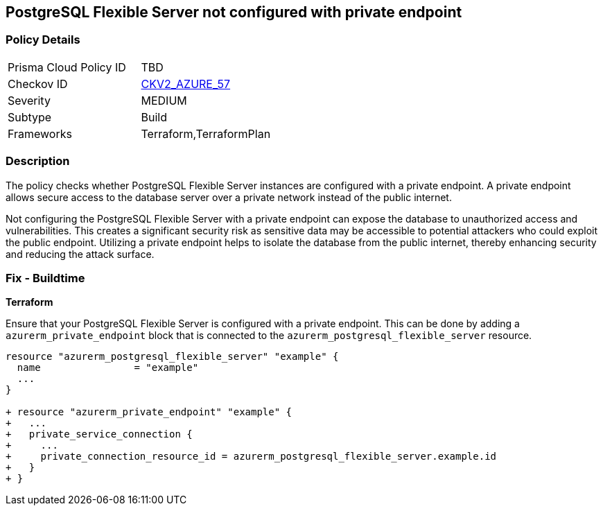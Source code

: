 == PostgreSQL Flexible Server not configured with private endpoint

=== Policy Details

[width=45%]
[cols="1,1"]
|===
|Prisma Cloud Policy ID
| TBD

|Checkov ID
| https://github.com/bridgecrewio/checkov/blob/main/checkov/terraform/checks/graph_checks/azure/AzurePostgreSQLFlexibleServerConfigPrivEndpt.yaml[CKV2_AZURE_57]

|Severity
|MEDIUM

|Subtype
|Build

|Frameworks
|Terraform,TerraformPlan

|===

=== Description

The policy checks whether PostgreSQL Flexible Server instances are configured with a private endpoint. A private endpoint allows secure access to the database server over a private network instead of the public internet.

Not configuring the PostgreSQL Flexible Server with a private endpoint can expose the database to unauthorized access and vulnerabilities. This creates a significant security risk as sensitive data may be accessible to potential attackers who could exploit the public endpoint. Utilizing a private endpoint helps to isolate the database from the public internet, thereby enhancing security and reducing the attack surface.

=== Fix - Buildtime

*Terraform*

Ensure that your PostgreSQL Flexible Server is configured with a private endpoint. This can be done by adding a `azurerm_private_endpoint` block that is connected to the `azurerm_postgresql_flexible_server` resource.

[source,go]
----
resource "azurerm_postgresql_flexible_server" "example" {
  name                = "example"
  ...
}

+ resource "azurerm_private_endpoint" "example" {
+   ...
+   private_service_connection {
+     ...
+     private_connection_resource_id = azurerm_postgresql_flexible_server.example.id
+   }
+ }
----

